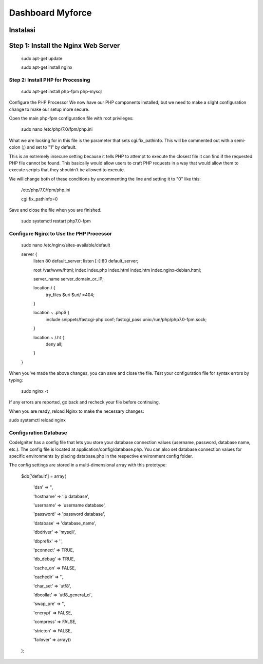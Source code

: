 ###################
Dashboard Myforce
###################
Instalasi
**************************
Step 1: Install the Nginx Web Server
**************************

	sudo apt-get update

	sudo apt-get install nginx

*******************
Step 2: Install PHP for Processing
*******************

	sudo apt-get install php-fpm php-mysql

Configure the PHP Processor
We now have our PHP components installed, but we need to make a slight configuration change to make our setup more secure.

Open the main php-fpm configuration file with root privileges:

	sudo nano /etc/php/7.0/fpm/php.ini

What we are looking for in this file is the parameter that sets cgi.fix_pathinfo. This will be commented out with a semi-colon (;) and set to "1" by default.

This is an extremely insecure setting because it tells PHP to attempt to execute the closest file it can find if the requested PHP file cannot be found. This basically would allow users to craft PHP requests in a way that would allow them to execute scripts that they shouldn't be allowed to execute.

We will change both of these conditions by uncommenting the line and setting it to "0" like this:


	/etc/php/7.0/fpm/php.ini

	cgi.fix_pathinfo=0


Save and close the file when you are finished.

	sudo systemctl restart php7.0-fpm


************
Configure Nginx to Use the PHP Processor
************

	sudo nano /etc/nginx/sites-available/default

	server {
	    listen 80 default_server;
	    listen [::]:80 default_server;

	    root /var/www/html;
	    index index.php index.html index.htm index.nginx-debian.html;

	    server_name server_domain_or_IP;

	    location / {
		try_files $uri $uri/ =404;
	    }

	    location ~ \.php$ {
		include snippets/fastcgi-php.conf;
		fastcgi_pass unix:/run/php/php7.0-fpm.sock;
	    }

	    location ~ /\.ht {
		deny all;
	    }
	}

When you've made the above changes, you can save and close the file.
Test your configuration file for syntax errors by typing:

	sudo nginx -t

If any errors are reported, go back and recheck your file before continuing.

When you are ready, reload Nginx to make the necessary changes:

sudo systemctl reload nginx

*******
Configuration Database
*******

CodeIgniter has a config file that lets you store your database connection values (username, password, database name, etc.). The config file is located at application/config/database.php. You can also set database connection values for specific environments by placing database.php in the respective environment config folder.

The config settings are stored in a multi-dimensional array with this prototype:


	$db['default'] = array(

		'dsn'   => '',	

		'hostname' => 'ip database',

		'username' => 'username database',

		'password' => 'password database',

		'database' => 'database_name',

		'dbdriver' => 'mysqli',

		'dbprefix' => '',

		'pconnect' => TRUE,

		'db_debug' => TRUE,

		'cache_on' => FALSE,

		'cachedir' => '',

		'char_set' => 'utf8',

		'dbcollat' => 'utf8_general_ci',

		'swap_pre' => '',

		'encrypt' => FALSE,

		'compress' => FALSE,

		'stricton' => FALSE,

		'failover' => array()
	);
